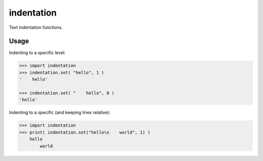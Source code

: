 ===============================
indentation
===============================

Text indentation functions.

-------------------------------
Usage
-------------------------------
Indenting to a specific level:

.. code::

    >>> import indentation
    >>> indentation.set( "hello", 1 )
    '    hello'

    >>> indentation.set( "    hello", 0 )
    'hello'


Indenting to a specific (and keeping lines relative):

.. code::

    >>> import indentation
    >>> print( indentation.set("hello\n    world", 1) )
        hello
            world